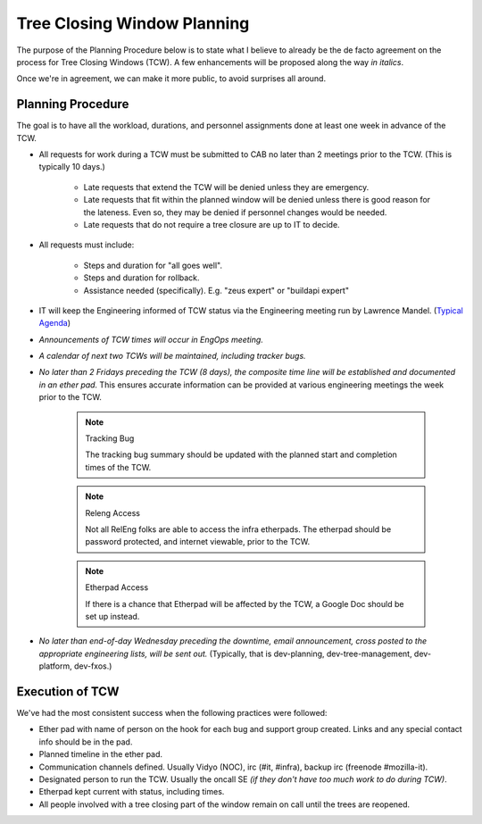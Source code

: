 .. _TCW:
.. index:: 
    single: Tree Closing Window
    seealso: TCW; Tree Closing Window

============================
Tree Closing Window Planning
============================

The purpose of the Planning Procedure below is to state what I believe
to already be the de facto agreement on the process for Tree Closing
Windows (TCW). A few enhancements will be proposed along the way *in
italics*.

Once we're in agreement, we can make it more public, to avoid surprises
all around.

.. _planning procedure:

Planning Procedure
==================

The goal is to have all the workload, durations, and personnel
assignments done at least one week in advance of the TCW.

* All requests for work during a TCW must be submitted to CAB no later
  than 2 meetings prior to the TCW. (This is typically 10 days.)

    - Late requests that extend the TCW will be denied unless they are
      emergency.

    - Late requests that fit within the planned window will be denied
      unless there is good reason for the lateness. Even so, they may be
      denied if personnel changes would be needed.

    - Late requests that do not require a tree closure are up to IT to
      decide.

* All requests must include:

    - Steps and duration for "all goes well".
    - Steps and duration for rollback.
    - Assistance needed (specifically). E.g. "zeus expert" or "buildapi
      expert"

* IT will keep the Engineering informed of TCW status via the
  Engineering meeting run by Lawrence Mandel. (`Typical Agenda`__)

__ https://wiki.mozilla.org/Platform/2013-10-15

* *Announcements of TCW times will occur in EngOps meeting.*

* *A calendar of next two TCWs will be maintained, including tracker
  bugs.*

* *No later than 2 Fridays preceding the TCW (8 days), the composite
  time line will be established and documented in an ether pad.* This
  ensures accurate information can be provided at various engineering
  meetings the week prior to the TCW.

    .. note:: Tracking Bug

        The tracking bug summary should be updated with the planned
        start and completion times of the TCW.

    .. note:: Releng Access

        Not all RelEng folks are able to access the infra etherpads. The
        etherpad should be password protected, and internet viewable,
        prior to the TCW.

    .. note:: Etherpad Access

        If there is a chance that Etherpad will be affected by the TCW,
        a Google Doc should be set up instead.

* *No later than end-of-day Wednesday preceding the downtime, email
  announcement, cross posted to the appropriate engineering lists, will
  be sent out.* (Typically, that is dev-planning, dev-tree-management,
  dev-platform, dev-fxos.)

Execution of TCW
================

We've had the most consistent success when the following practices were
followed:

* Ether pad with name of person on the hook for each bug and support
  group created. Links and any special contact info should be in the
  pad.

* Planned timeline in the ether pad.

* Communication channels defined. Usually Vidyo (NOC), irc (#it,
  #infra), backup irc (freenode #mozilla-it).

* Designated person to run the TCW. Usually the oncall SE *(if they
  don't have too much work to do during TCW)*.

* Etherpad kept current with status, including times.

* All people involved with a tree closing part of the window remain
  on call until the trees are reopened.
